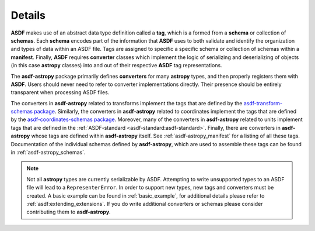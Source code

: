 .. _details:

=======
Details
=======

**ASDF** makes use of an abstract data type definition called a **tag**, which is a formed
from a **schema** or collection of **schemas**. Each **schema** encodes part of the
information that **ASDF** uses to both validate and identify the organization and types of
data within an ASDF file. Tags are assigned to specific a specific schema or collection
of schemas within a **manifest**. Finally, **ASDF** requires **converter** classes which implement
the logic of serializing and deserializing of objects (in this case **astropy** classes) into
and out of their respective **ASDF** tag representations.

The **asdf-astropy** package primarily defines **converters** for many **astropy**
types, and then properly registers them with **ASDF**. Users should never need to refer
to converter implementations directly. Their presence should be entirely transparent
when processing ASDF files.

The converters in **asdf-astropy** related to transforms implement the tags that are
defined by the `asdf-transform-schemas package <https://github.com/asdf-format/asdf-transform-schemas>`_.
Similarly, the converters in **asdf-astropy** related to coordinates implement
the tags that are defined by the
`asdf-coordinates-schemas package <https://github.com/asdf-format/asdf-coordinates-schemas>`_.
Moreover, many of the converters in **asdf-astropy** related to units implement tags
that are defined in the :ref:`ASDF-standard <asdf-standard:asdf-standard>`.
Finally, there are converters in **asdf-astropy** whose tags are defined within **asdf-astropy**
itself. See :ref:`asdf-astropy_manifest` for a listing of all these tags. Documentation of the
individual schemas defined by **asdf-astropy**, which are used to assemble these tags can be
found in :ref:`asdf-astropy_schemas`.

.. note::
    Not all **astropy** types are currently serializable by ASDF. Attempting to
    write unsupported types to an ASDF file will lead to a ``RepresenterError``. In
    order to support new types, new tags and converters must be created. A basic
    example can be found in :ref:`basic_example`, for additional details please refer to
    :ref:`asdf:extending_extensions`.
    If you do write additional converters or schemas please consider contributing them to **asdf-astropy**.
